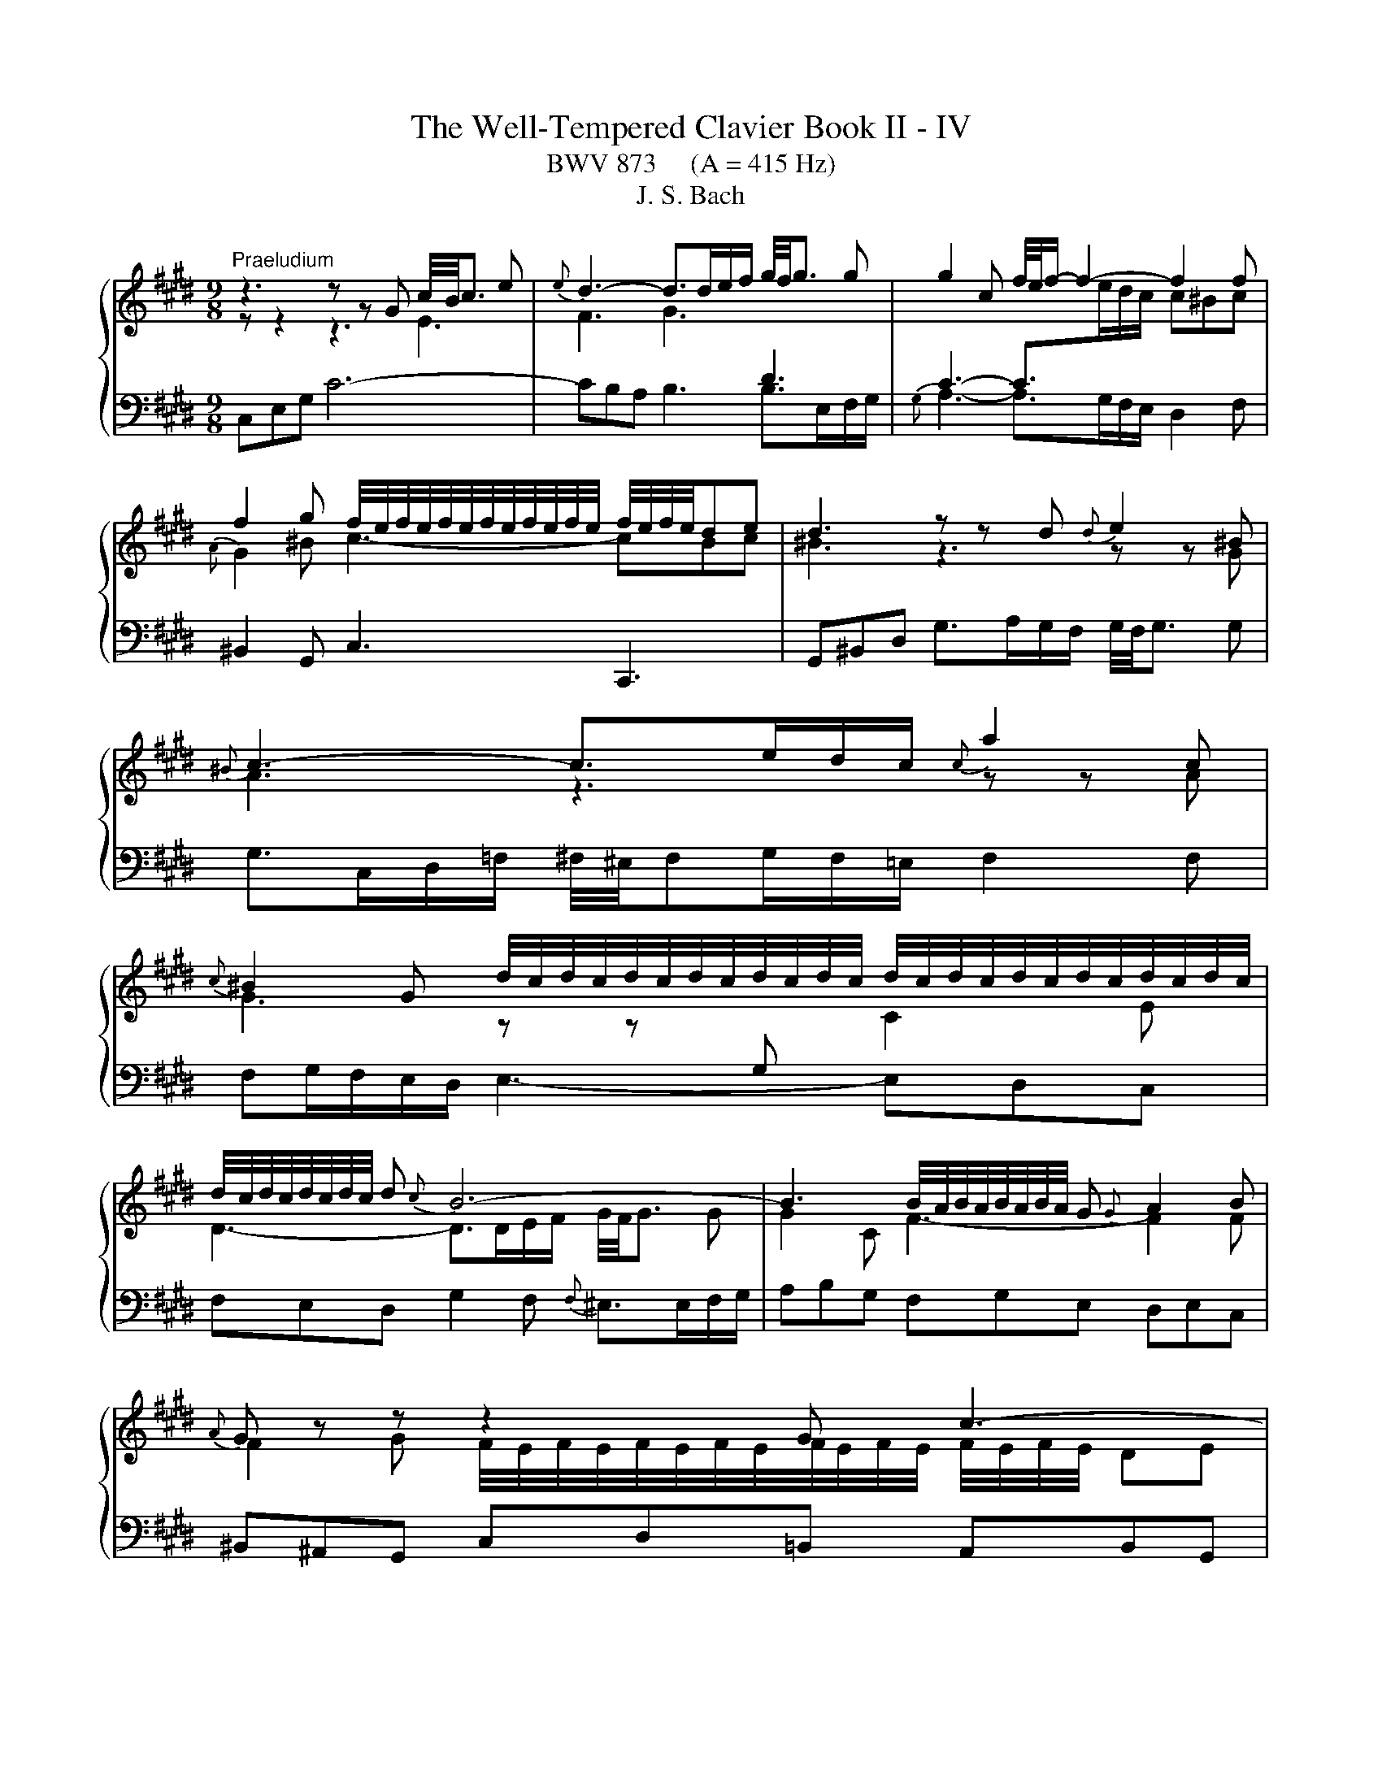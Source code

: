 X:1
T:The Well-Tempered Clavier Book II - IV
T:BWV 873     (A = 415 Hz)
T:J. S. Bach
%%score { ( 1 2 ) | 3 }
L:1/8
M:9/8
K:E
V:1 treble 
V:2 treble 
V:3 bass 
V:1
"^Praeludium" z3 z z G c/4B/4c3/2 e |{e} d3- d>de/f/ g/4f/4g3/2 g | g2 c f/4e/4f/- f2- f2 f | %3
 f2 g f/4e/4f/4e/4f/4e/4f/4e/4f/4e/4f/4e/4 f/4e/4f/4e/4de | d3 z z d{d} e2 ^B | %5
{^B} c3- c>ed/c/{c} a2 c | %6
{c} ^B2 G d/4c/4d/4c/4d/4c/4d/4c/4d/4c/4d/4c/4 d/4c/4d/4c/4d/4c/4d/4c/4d/4c/4d/4c/4 | %7
 d/4c/4d/4c/4d/4c/4d/4c/4 d{c} B6- | B3 B/4A/4B/4A/4B/4A/4B/4A/4 G{G} A2 B |{A} G z z z2 G c3- | %10
 c2 d c/4B/4c/4B/4c/4B/4c/4B/4c/4B/4c/4B/4 c/4B/4c/4B/4^AB | ^A3 A2 B c/4^B/4c/- c2- | %12
 ced e/4d/4 e2- e/- e2 c | d/4c/4d3/2 e fed ^eg^^f | g^^f^e f2 g ^a2 f | %15
 g2 ^a g3- g/4^^f/4g/4f/4g/4f/4g/4f/4 g | g3 z3 z3 |{B} ^A3- A>cB/A/ df/e/f | z3 z z g gaf | %19
{e} d3- d>fe/d/ gb/a/b | ^e/4f/4e/dc f6- | fed e6- | e3- edc dcB | c3- c2 f edc | B4 AG cde | %25
 ABc{A} G>FE/F/ G/4F/4G/4F/4G/4F/4G/4F/4G/4F/4E/4F/4 | EGB e/d/ee e/4d/4e3/2 e | %27
 ef/e/d/c/ d2 ^e{f} e2 f | f3- fa/g/f/e/ df/e/f |{c} ^B2 d g4- g/g/^a/b/ | %30
 b/4^a/4b/4a/4b/4a/4b/4a/4b/4a/4g/4a/4 b>=ag/f/{f} g2 ^e |{^e} f2 g{f} e3- e2 f | %32
 f3- f2 f/g/4a/4 e=dc |{c} B>=dc/B/ g3- g2 a |{g} f3- f>ag/f/ f^eg | =dc^e f2 a ^d=ef | %36
{c} ^B2 G c6- | c>ed/c/{c} ^B2 z z3 | z3 z z G c/4^B/4c3/2e |{e} d3- d>de/f/ g2 g | g2 c f4- ff | %41
 f2 g f/4e/4f/4e/4f/4e/4f/4e/4f/4e/4f/4e/4 f/4e/4f/4e/4de |{e} d3 z z d{d} e2 ^B | %43
{^B} c3- c>ed/c/{c} a2 c |{c} ^B2 G g3- g2 g | g3 =g3 z z f | e>dc/d/ e6- | edc ^B3 =B3- | %48
 B2 c BAG GFE |{E} D>G^B/d/ g/f/gg g2 g | ga/g/f/e/ f2 f f2 f | f3 efg cde | %52
{B} ^A2 D d/c/ d2- d>d^e/f/ | f/4^e/4f/4^e/4f/4e/4f/4^e/4e/d/4e/4 f-f/=e/=d/c/ B3- | %54
 B2 c{B} A3 B/4A/4B/4A/4B/4A/4B/4A/4B/4A/4G/4A/4 | G z z z2 G c3- | c3 ^B2 c d3- | %57
 d2 e{e} f3- f2 d |{d} e3 ^e3 f3 | e3 dfe f/g/ag | fed c3 c/4^B/4c/4B/4c/4B/4c/4B/4 c | c3 z3 z3 | %62
[M:12/16]"^Fuga" z6 | z3 G/^^F/G/ ^A/G/A/ | D/^E/^^F/ G/^A/B/ c/B/c/ A/d/c/ | %65
 B/^A/B/ G/c/B/ =A/G/A/ F/B/A/ | G3/2 F3 E3/2 | D3/2d3/2 G3/2A3/2- | A3/2 G3 F3/2- | %69
 F/G/A/ G/A/F/ E3 | D3/2 z3/2 G/F/G/ E/A/G/ | F/E/F/ D/G/F/ ^E/D/C/ F3/2- | F3/2 E3 D/C/B,/ | %73
 C3 B,3 | A,/G,/A,/ F,/B,/A,/ G,/B,/E/- E/D/C/ | B,/E/G/- G/F/E/ D3/2^E3/2 | F3/2 z3/2 ^A3/2=c3/2 | %77
 c/^B/c/ d/c/d/ G/^A/B/ c/d/e/ | f/e/f/ d/g/f/ e/d/e/ c/B/c/ | ^a3/2d3/2 ^e3/2^^f3/2 | %80
 g3/2 e3 d3/2 | e3 d3/2=d3/2 | c3/2 d/e/f/ B3/2 c/d/e/ | A3/2 B/c/d/ G3/2 G/B/^A/ | %84
 B3/2- B/d/c/ d3/2- d/f/e/ | f/g/f/ e/f/e/ b/^a/g/ f/e/d/ | c/d/c/ e/B/c/ d/e/d/ f/c/d/ | %87
 e3/2 ^e3/2A z/ z/ z/ f/ | ^e=e/ d=d/ cf/ ^e=e/ | d^e/ f3 =e3/2- | e3/2d3/2- dc/ =cB/ | %91
 ^A=A/ f/e/f/ ^B/c/d/ G3/2 | ^A3/2^B3/2 c3/2=A3/2- | A3/2 G3 F3/2 | G/D/G/- G/F/E/ D/F/A/- A/G/F/ | %95
 E3/2F3/2 G z/ z3/2 | f3 =f3/2e3/2 | d3/2g3/2 c3/2f3/2- | f3/2e3/2 d3/2e3/2 | %99
 e3/2d3/2- d/c/B/ c/d/e/- | e/d/c/ B/c/B/ ^A3/2 z3/2 | d/c/d/ B/e/d/ c/B/c/ ^A/d/c/ | %102
 =c/^A/G/ ^c3 B3/2- | B>AG/F/ G3 | F3 E/D/E/ C/F/E/ | D/F/B/- B/A/G/ F/^e/f/ g/c/B/ | %106
 A3/2 z/ z/ f/ e3/2d3/2- | d/c/d/ e/A/G/ F/d/e/ f/B/A/ | G/g/a/ b/e/=d/ c3- | %109
 c/^B/c/ d/c/d/ G/^A/B/ c/d/e/ | f/e/f/ d/g/f/ e3/2d3/2 | c3/2- c/c/e/ d3/2c3/2 | %112
 B3/2- B/B/=d/ c/B/c/ F/B/A/ | G/F/G/ E/A/G/ F/E/F/ G/F/G/ | A3- A3/2G3/2 | %115
 A/c/B/ c/B/A/ B/=d/F/ ^E z/ | c3 ^B3/2=B3/2 | ^A3/2d3/2 G3/2c3/2- | c3/2^B3/2 c z/ A/G/A/ | %119
 F/B/A/ G/F/G/ E/A/G/ F3/2 | F/E/D/ E/G/c/ c/^B/^A/ B/d/g/- | g/f/e/ d/e/c/ ^B/c/d/ G/g/f/ | %122
 e/d/e/ G/4^^F/4 G/4F/4 G/4F/4 G3- | G3/2F3/2- F/E/F/ D/G/F/ | ^E3/2=E3/2- E/D/E/ C/F/E/ | %125
 D/C/B,/ E3/2- E/D/C/ D/^E/F/ | G3- G/F/^E/ F/A/c/ | f3 ^e3/2=e3/2 | d3/2g3/2 c3- | %129
 c/^B/^A/ B/A/G/ g3/2^^f3/2 | f3/2^e3/2 =e3/2d3/2 | ^BG/ c3 B3/2 | c3/2 z3/2 z3 |] %133
V:2
 z z2 z3 E3 | F3 G3[I:staff +1] D3 | C3- C>[I:staff -1]ed/c/ c^Bc |{A} G2 ^B c3- cBc | %4
 ^B3 z3 z z G | A3 z3 z z A | G3 z z[I:staff +1] G,[I:staff -1] C2 E | D3- D>DE/F/ G/4F/4G3/2 G | %8
 G2 C F3- F2 F | F2 G F/4E/4F/4E/4F/4E/4F/4E/4F/4E/4F/4E/4 F/4E/4F/4E/4 DE | D6 G3- | %11
 G3 ^^F2 G ^A3- | A2 B{B} c3- c2 ^A | B3 ^B3 c3 | =B3 ^AcB c/d/=ed | cBc B3 ^A2 G | G3- G2 d dec | %17
 x9 | ^B^AG c6- | c3 B6- | B3 ABA AGA | B3- B2 c B^AG | d/4c/4d/4c/4d/4c/4d/4c/4 ^A F3- F2 G | %23
 EDC FGA GFE | DCB, E6- | E6 D3 | E2 z z3 z3 | EDC FGA GFE | Bc/B/A/G/ A3- A2 A | G3 z z G c3- | %30
 c3 z z F B2 G | A2 B G2 B/c/4=d/4 dcB | A3 z z[I:staff +1] C F2[I:staff -1] A | G3- G>GA/B/ c2 c | %34
 c2 F B3- B2 B | B2 c{B} A3 AGA | G3 z z G ^B/4A/4B/4A/4B/4A/4B/4A/4 E | F3- F>AG/F/{F} d2 F | %38
 E6- E2 c | c3 ^B3 z =B/A/B | B3 A>BA/G/ A2 A | AG^B c3- c^Bc | ^B3 z3 z z G | A3 z3 z z A | %44
 G2 z z z G c/d/ec |{B} ^A3- A>cB/=A/ ^Bcd | G3- G>EF/G/ Ac/^B/c | F3- F2 G F^ED | %48
{E} ^E3 F2 =E EDC |[I:staff +1] ^B,2[I:staff -1] z z3 z3 | z z/ D/F/^A/ d/c/dd d2 d | %51
 de/d/c/^B/ cde ^A=Bc |{G} ^^F3 z z D G3- | G3[I:staff +1] C[I:staff -1] z z z z/ A/G/F/ | G6 F3- | %55
 F2 G F/4E/4F/4E/4F/4E/4F/4E/4F/4E/4F/4E/4 z DE | D3- D2 E F/4E/4F/- F2- | FAG{G} A3- A2 F | %58
 G2 A BAG ^Ac^B | c^B^A B2 c d2 B | c2 A E3 D2 E | [CEG]3 z3 z3 |[M:12/16] x6 | x6 | x6 | x6 | %66
 C/^B,/C/ D/C/D/ G,/^A,/B,/ C/D/E/ | F/E/F/ D/G/F/ E/D/E/ C/F/E/ | D/C/D/ B,/E/D/ C/D/E/ D/E/C/ | %69
 ^B,3- B,3/2C3/2- | C3/2^B,3/2 C3- | C3/2 B,3 A,/G,/F,/ | G,3 F,3 | %73
[I:staff +1] E,/D,/E,/ C,/F,/E,/ C,/B,,/B,,/ F,3/2- | F,3/2D,3/2 E,3/2F,3/2 | %75
 G,3/2[I:staff -1]^A,3/2 B,3- | B,/A,/B,/ C/D/E/ F/E/F/ D/G/F/ | E3/2 z3/2 z3 | %78
 z3 G/[I:staff +1]F/G/ ^A/G/A/ | D/^E/^^F/[I:staff -1] G/^A/B/ c/B/c/ A/d/c/ | %80
 B/^A/B/ G/c/B/ =A/G/A/ F/B/A/ | G/F/G/ ^A/G/A/ B3- | B3/2A3/2- A3/2G3/2- | G3/2F3/2- F3/2E3/2 | %84
 D3/2G3/2 F3/2B3/2- | BA/- A[I:staff +1]G/ F3/2[I:staff -1]B3/2- | %86
 B^A/ G=G/ F[I:staff +1]B,/ C[I:staff -1] z/ | c/d/c/ B/c/B/ f/=e/=d/ c/B/A/ | %88
 G/A/G/ B/F/G/ A/B/A/ c/G/^A/ | B3/2- BA/ G^B/ c3/2 | F3/2- F/E/F/ G3/2 G/F/G/ | %91
[I:staff +1] C/^B,/C/ D/C/D/ G,/^A,/B,/[I:staff -1] C/D/E/ | F/E/F/ D/G/F/ E/D/E/ C/F/E/ | %93
 D/C/D/ B,/E/D/ C/D/E/ D/E/C/ | ^B,3/2C3/2 D3/2B,3/2 | %95
 C/G,/C/- C/[I:staff +1]B,/A,/ G,/C/D/- D/C/B,/ | A,/B,/C/- C/F,/B,/- B,/^A,/G,/ A,3/2 | %97
 B,3/2[I:staff -1]B3/2 ^A3/2=A3/2 | G3/2c3/2- c/ B/^A/B/c/B/ | ^A/B/c/ B/c/A/ G3 | ^^F3/2 G3 F3/2 | %101
 G3- G3/2F3/2- | F3/2 E/D/C/ D3 | C3[I:staff +1] B,/^A,/B,/ G,/C/B,/ | %104
 ^A,/G,/F,/ B,3/2- B,3/2A,3/2 | B,3/2C3/2 D3/2^E3/2 | F/C/F/ F/E/=D/ C/[I:staff -1]^B/c/ d/G/F/ | %107
 E[I:staff +1]G,/ C3/2 C/B,/C/ D/E/F/ | E/[I:staff -1] z/ z/ z3/2 z/ ^E/F/ G/C/[I:staff +1]B,/ | %109
 A,[I:staff -1]A/[I:staff +1]{C} ^B,3/2 C3- | C3/2^B,3/2 C/[I:staff -1]E/A/ A/^^F/G/- | %111
 G/F/^E/ F3/2- F/B,/G/- G/E/F/- | F/E/D/ E3/2- E3/2D3/2 | =D3/2C3/2 =C3/2B,3/2 | %114
 C/=D/C/ B,/C/B,/ E/D/C/ B,/[I:staff +1]A,/G,/ | F,/A,/G,/ A,/E,/F,/ G,/B,/A,/ B,/F,/G,/ | %116
[I:staff -1] A,3/2A3/2- A/G/F/ ^E/F/G/ | C3/2[I:staff +1]^B,3/2[I:staff -1] G/F/G/ E/=A/G/ | %118
 F/E/F/ D/G/F/ E/D/E/[I:staff +1] C/F/E/ |[I:staff -1] D/C/D/ B,/E/D/ C3/2 C/^B,/^A,/ | %120
[I:staff +1] ^B,3/2C3/2 D3/2E3/2 | E/D/C/ G/4^^F/4G/4^^F/4G/4F/4[I:staff -1] G z/ z3/2 | %122
[I:staff +1] G,/^^F,/G,/ ^A,/G,/A,/ D,/^E,/F,/ G,/A,/B,/ | %123
[I:staff -1] C/B,/C/ ^A,/D/C/ ^B,3/2=B,3/2- | B,/^A,/B,/ G,/C/B,/ ^A,3/2[I:staff +1]=A,3/2- | %125
 A,3/2 G,/F,/E,/ F,/G,/^A,/[I:staff -1] B,3/2 | B,/C/=D/ C/D/B,/ A, z/ z3/2 | %127
[I:staff +1] C/^B,/C/ D/C/D/ G,/^A,/B,/ C/D/E/ | F/E/F/ D/=G/F/ E/[I:staff -1]D/E/ C/A/^G/ | %129
 F3[I:staff +1] ^E3/2=E3/2 | D3/2[I:staff -1]G3/2[I:staff +1] C3/2[I:staff -1]F3/2- | %131
 F3/2 ED/ E/A/G/ F/E/D/ | ^E3/2 z3/2 z3 |] %133
V:3
 C,E,G, C6- | CB,A, B,3 B,>E,F,/G,/ |{G,} A,3- A,>G,F,/E,/ D,2 F, | ^B,,2 G,, C,3 C,,3 | %4
 G,,^B,,D, G,>A,G,/F,/ G,/4F,/4G,3/2 G, | G,>C,D,/=F,/ ^F,/4^E,/4F,G,/F,/=E,/ F,2 F, | %6
 F,G,/F,/E,/D,/ E,3- E,D,C, | F,E,D, G,2 F,{F,} ^E,>E,F,/G,/ | A,B,G, F,G,E, D,E,C, | %9
 ^B,,^A,,G,, C,D,=B,, A,,B,,G,, | ^^F,,^E,,D,, G,,B,,^A,, B,,C,D, | E,F,D, C,D,B,, ^A,,/B,,/C,A,, | %12
 D,,4- D,,^^F,{F,} G,3- | G,F,E, D,2 G, D,/4C,/4D,/4C,/4D,/4C,/4D,/4C,/4D,/4C,/4^B,,/4C,/4 | %14
 D,/4^^C,/4D,/4C,/4D,/4C,/4D,/4C,/4D,/4C,/4^B,,/4C,/4 D,3- D,2 D | EDC D3 D,3 | G,,B,,D, G,6- | %17
 G,>D,D,/E,/ F,2 F,, F,/4E,/4F,/- F,2- | %18
 F,3 F,/4E,/4F,/4E,/4F,/4E,/4F,/4E,/4F,/4E,/4D,/4E,/4 G,/4F,/4G,/4F,/4G,/4F,/4G,/4F,/4G,/4F,/4E,/4F,/4 | %19
 G,2 A, G,2 F, ^E,F,G, | C,3 z z C C=DB, |{A,} G,3- G,>B,A,/G,/ CE/D/E | %22
 B,/4^A,/4B,/4A,/4G,F, B,/4A,/4B,3/2 B,, B,/4A,/4B,/- B,2- | %23
 B,C/B,/A,/G,/ A,/4G,/4A,3/2 A,, A,/4G,/4 A,2- A,/- | A,B,/A,/G,/F,/ G,2 C{B,} A,2 G, | %25
 F,G,A, B,/4A,/4 B,2- B,/ B,,3 | E,3- E,G,/F,/E,/D,/ C,B,^A, | B,3- B,>A,G,/F,/ G,2 C | %28
 F,A,C F/^E/FF F/4=E/4F3/2 F | FG/F/E/D/ EE/D/E E/4D/4E3/2 E | EF/E/=D/C/ D/C/DD D/4C/4D3/2 D | %31
 C2 B, C3 C,3 | F,,A,,C, F,6- | F,E,=D,{=D,} E,3- E,>A,,B,,/C,/ | =D,3- D,>C,B,,/A,,/ G,,2 B,, | %35
 ^E,,2 C,, F,,>C,D,/E,/ F,2 F, | F,G,/F,/E,/D,/ E,F,/E,/D,/C,/ F,A,/G,/A, | %37
 D,E,F, G,2 D, ^B,,2 G,, | C,>G,^A,/^B,/ CD=B, =A,B,G, | %39
 F,>D,E,/F,/ G,A,F, F,/4^E,/4F,/4E,/4F,/4E,/4F,/4E,/4F,/4E,/4D,/4E,/4 | F,3- F,2 E, D,E,C, | %41
 ^B,,2 G,, C,/4^B,,/4C,/- C,2 C,,3 | G,,^B,,D, G,>A,G,/F,/ G,/4F,/4G,3/2 G, | %43
 G,>C,D,/^E,/ F,/4^E,/4F,G,/F,/=E,/ F,/4E,/4F,3/2 F, | F,>=C,^C,/D,/ E,>F,E,/D,/ E,2 E, | %45
 E,>^A,,^B,,/C,/ D,>E,D,/C,/ D,2 D, | D,>G,,^A,,/^B,,/ C,>D,C,/B,,/ C,D,E, | %47
 A,,2 A, A,/4G,/4A,D,/E,/F,/ G,/4F,/4G,3/2 G, | G,/4F,/4G,3/2 C, F,/^E,/F,F, F,2 F, | %49
 F,G,/F,/E,/D,/ F,/4E,/4F,/4E,/4F,/4E,/4F,/4E,/4F,/4E,/4F,/4E,/4 F,/4E,/4F,/4E,/4F,/4E,/4F,/4E,/4D,/E,/ | %50
 D, z z z z/ E,/D,/C,/ ^B,,/C,/D,G,, | C,>C,E,/G,/ C/^B,/CC C2 C | %52
 CD/C/B,/^A,/ B,B,/A,/B, B,/4A,/4B,3/2 B, | B,C/B,/A,/G,/ A,/F,/G,/A,/B,/C/ =D/C/DB, | %54
{F,} E,>C,D,/^E,/ F,A,/G,/F,/=E,/ D,E,C, | ^B,,/C,/D,G,, C,E,D, E,F,G, | A,B,G, F,G,E, D,/E,/F,D, | %57
 G,,3- G,,2 ^B,{B,} C3- | CB,A, G,2 C G,/4F,/4G,/4F,/4G,/4F,/4G,/4F,/4G,/4F,/4^E,/4F,/4 | %59
 G,/4^^F,/4G,/4F,/4G,/4F,/4G,/4F,/4G,/4F,/4^E,/4F,/4 G,3- G,2 G,, | A,,G,,F,, G,,2 ^^F, G,2 G,, | %61
 C,,3 z3 z3 |[M:12/16] C,/^B,,/C,/ D,/C,/D,/ G,,/^A,,/B,,/ C,/D,/E,/ | %63
 F,/E,/F,/ D,/G,/F,/ E,/D,/E,/ C,3/2- | C,3/2B,,3/2 ^A,,3/2^^F,3/2 | G,,3/2 E,3 D,3/2 | %66
 E,3/2^B,,3/2 C,3/2C3/2- | C3/2^B,3/2 C3/2F,3/2 | B,3/2E,3/2 A,3 | G,3- G,/F,/G,/ E,/A,/G,/ | %70
 F,/E,/F,/ D,/G,/F,/ E,/D,/E,/ C,/F,/E,/ | D,3/2G,3/2 C,3- | %72
 C,/B,,/C,/ G,,/C,/B,,/ ^A,,/G,,/F,,<B,,- | B,,3/2 A,,3 G,,/F,,/E,,/ | F,,3/2B,,3/2 E,,3/2 z3/2 | %75
 z3 B,,/A,,/B,,/ C,/B,,/C,/ | F,,3/2E,,3/2 D,,3/2G,,3/2 | C,/D,/E,/ F,3/2- F,/E,/D,/ E,/F,/G,/ | %78
 A,/G,/F,/ G,/^A,/^B,/ C3- | C3/2B,3/2 ^A,3/2D3/2 | G,3/2C3/2 F,3/2B,3/2 | %81
 E,/D,/E,/ F,/E,/F,/ B,,/C,/D,/ E,/F,/G,/ | A,/G,/A,/ F,/B,/A,/ G,/F,/G,/ E,/A,/G,/ | %83
 F,/E,/F,/ D,/G,/F,/ E,/D,/E,/ C, z/ | G,/F,/G,/ E, z/ B,/^A,/B,/ G, z/ | D3/2E3/2- E3/2 D/C/B,/ | %86
 FF,/ G,^A,/ B,G,/ A,=C/ | C/B,/A,/ G,/A,/G,/ F,3/2 z3/2 | z6 | %89
 G,/A,/G,/ F,/G,/F,/ C/B,/A,/ G,/F,/E,/ | D,/E,/D,/ F,/C,/D,/ E,/F,/E,/ G,/D,/^E,/ | %91
 F,3- F,3/2E,3/2 | D,3/2G,3/2 C,3/2F,3/2 | %93
 B,,3/2E,3/2 B,,/4A,,/4B,,/4A,,/4 B,,/4A,,/4B,,/4A,,/4 B,,/4A,,/4B,,/4A,,/4 | %94
 G,,3/2^A,,3/2 ^B,,3/2G,,3/2 | C,3/2D,3/2 E,3/2^E,3/2 | F,3/2=D,3/2 C,3/2 F,/E,/F,/ | %97
 B,,/G,/F,/ ^E,/D,/E,/ F,/G,/=E,/ D,/E,/C,/ | ^B,,/C,/D,/ E,/D,/C,/ G,D,/ G,3/2 | %99
 ^^F,3/2^F,3/2 ^E,3/2^A,3/2 | D,3/2- D,/E,/D,/ C,/B,,/C,/ ^A,,/D,/C,/ | %101
 B,,/^A,,/B,,/ G,,/C,/B,,/ A,,3/2D,3/2 | G,,3/2 z3/2 G,/F,/G,/ D,/G,/F,/ | =F,/D,/C,/ ^F,3 E,3/2- | %104
 E,3/2 E,/E,/B,,/ C,3/2F,3/2 | B,,3/2 z/ z/ B,/ A,3/2G,3/2 | F,3/2G,3/2 ^A,3/2^B,3/2 | %107
 C z/ z/ z/ C,/ D, z/ z/ z/ D/ | E/E,/F,/ G,/F,/G,/ A,/G,/F,/ ^E,/D,/E,/ | F,3 =F,3/2E,3/2 | %110
 D,3/2G,3/2 C,3/2B,,3/2 | A,,3/2 z/ z/ ^A,,/ B,,3/2=A,,3/2 | G,,3/2 z/ z/ G,/ A,/G,/A,/ B,/A,/B,/ | %113
 E,3/2A,3/2 D,3/2E,3/2 | A,,/B,,/C,/ =D,/E,/D,/ C,/B,,/A,,/ E,3/2- | E,3/2D,3/2 =D,3/2C,3/2- | %116
 C,/^B,,/C,/ D,/C,/D,/ G,,/^A,,/B,,/ C,/D,/^E,/ | F,/E,/F,/ D,/G,/F,/ E,/D,/E,/ C,/F,/E,/ | %118
 D,3/2G,3/2 C,3/2F,3/2 | B,3/2E,3/2 A,3/2D,3/2 | G,6- | G,3- G,F,/ E,D,/ | C,3 ^B,,3/2=B,,3/2 | %123
 ^A,,3/2D,3/2 G,, z/ G,/F,/G,/ | C, z/ C,/B,,/C,/ F,, z/ F,/E,/F,/ | B,,3- B,,3/2- B,,/C,/=D,/ | %126
 ^E,,3/2^E,3/2 F,G,/ A,3/2- | A,G,/ F,3/2 G,3- | G,3- G,/F,/G,/ A,/G,/A,/ | %129
 D,/E,/F,/ G,/^A,/^B,/ C/B,/C/ A,/D/C/ | ^B,/^A,/B,/ G,/C/=B,/ =A,/G,/A,/ ^B,,/C,/D,/ | %131
 E,/D,/E,/ ^^F,,/G,,/^A,,/ G,,3 | C,,3/2 z3/2 z3 |] %133


